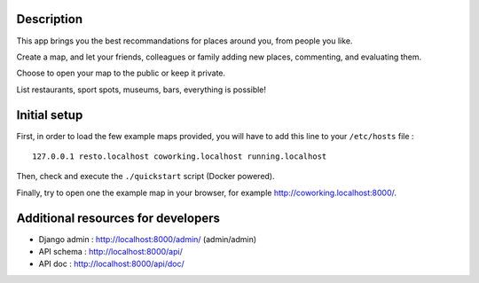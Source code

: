 
.. image:: https://circleci.com/gh/tmartinfr/amigomap/tree/master.svg?style=svg
    :target: https://circleci.com/gh/tmartinfr/amigomap/tree/master

Description
===========

This app brings you the best recommandations for places around you, from people
you like.

Create a map, and let your friends, colleagues or family adding new places,
commenting, and evaluating them.

Choose to open your map to the public or keep it private.

List restaurants, sport spots, museums, bars, everything is possible!

Initial setup
=============
First, in order to load the few example maps provided, you will have to add
this line to your ``/etc/hosts`` file : ::

    127.0.0.1 resto.localhost coworking.localhost running.localhost

Then, check and execute the ``./quickstart`` script (Docker powered).

Finally, try to open one the example map in your browser, for example
http://coworking.localhost:8000/.

Additional resources for developers
===================================
- Django admin : http://localhost:8000/admin/ (admin/admin)
- API schema : http://localhost:8000/api/
- API doc : http://localhost:8000/api/doc/

